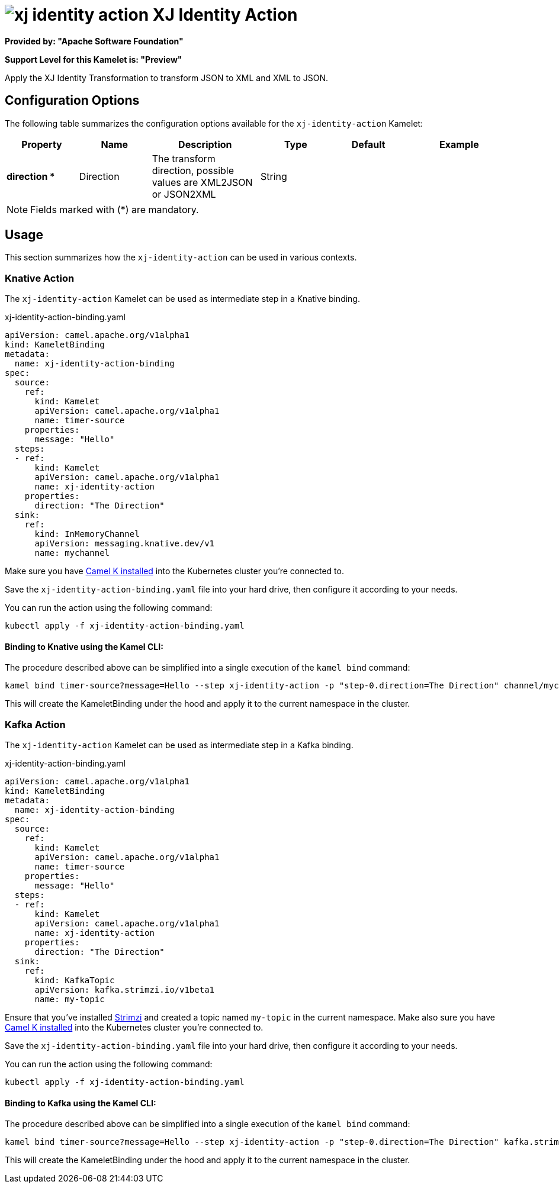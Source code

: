 // THIS FILE IS AUTOMATICALLY GENERATED: DO NOT EDIT
= image:kamelets/xj-identity-action.svg[] XJ Identity Action

*Provided by: "Apache Software Foundation"*

*Support Level for this Kamelet is: "Preview"*

Apply the XJ Identity Transformation to transform JSON to XML and XML to JSON. 

== Configuration Options

The following table summarizes the configuration options available for the `xj-identity-action` Kamelet:
[width="100%",cols="2,^2,3,^2,^2,^3",options="header"]
|===
| Property| Name| Description| Type| Default| Example
| *direction {empty}* *| Direction| The transform direction, possible values are XML2JSON or JSON2XML| String| | 
|===

NOTE: Fields marked with ({empty}*) are mandatory.

== Usage

This section summarizes how the `xj-identity-action` can be used in various contexts.

=== Knative Action

The `xj-identity-action` Kamelet can be used as intermediate step in a Knative binding.

.xj-identity-action-binding.yaml
[source,yaml]
----
apiVersion: camel.apache.org/v1alpha1
kind: KameletBinding
metadata:
  name: xj-identity-action-binding
spec:
  source:
    ref:
      kind: Kamelet
      apiVersion: camel.apache.org/v1alpha1
      name: timer-source
    properties:
      message: "Hello"
  steps:
  - ref:
      kind: Kamelet
      apiVersion: camel.apache.org/v1alpha1
      name: xj-identity-action
    properties:
      direction: "The Direction"
  sink:
    ref:
      kind: InMemoryChannel
      apiVersion: messaging.knative.dev/v1
      name: mychannel

----
Make sure you have xref:latest@camel-k::installation/installation.adoc[Camel K installed] into the Kubernetes cluster you're connected to.

Save the `xj-identity-action-binding.yaml` file into your hard drive, then configure it according to your needs.

You can run the action using the following command:

[source,shell]
----
kubectl apply -f xj-identity-action-binding.yaml
----

==== *Binding to Knative using the Kamel CLI:*

The procedure described above can be simplified into a single execution of the `kamel bind` command:

[source,shell]
----
kamel bind timer-source?message=Hello --step xj-identity-action -p "step-0.direction=The Direction" channel/mychannel
----

This will create the KameletBinding under the hood and apply it to the current namespace in the cluster.

=== Kafka Action

The `xj-identity-action` Kamelet can be used as intermediate step in a Kafka binding.

.xj-identity-action-binding.yaml
[source,yaml]
----
apiVersion: camel.apache.org/v1alpha1
kind: KameletBinding
metadata:
  name: xj-identity-action-binding
spec:
  source:
    ref:
      kind: Kamelet
      apiVersion: camel.apache.org/v1alpha1
      name: timer-source
    properties:
      message: "Hello"
  steps:
  - ref:
      kind: Kamelet
      apiVersion: camel.apache.org/v1alpha1
      name: xj-identity-action
    properties:
      direction: "The Direction"
  sink:
    ref:
      kind: KafkaTopic
      apiVersion: kafka.strimzi.io/v1beta1
      name: my-topic

----

Ensure that you've installed https://strimzi.io/[Strimzi] and created a topic named `my-topic` in the current namespace.
Make also sure you have xref:latest@camel-k::installation/installation.adoc[Camel K installed] into the Kubernetes cluster you're connected to.

Save the `xj-identity-action-binding.yaml` file into your hard drive, then configure it according to your needs.

You can run the action using the following command:

[source,shell]
----
kubectl apply -f xj-identity-action-binding.yaml
----

==== *Binding to Kafka using the Kamel CLI:*

The procedure described above can be simplified into a single execution of the `kamel bind` command:

[source,shell]
----
kamel bind timer-source?message=Hello --step xj-identity-action -p "step-0.direction=The Direction" kafka.strimzi.io/v1beta1:KafkaTopic:my-topic
----

This will create the KameletBinding under the hood and apply it to the current namespace in the cluster.

// THIS FILE IS AUTOMATICALLY GENERATED: DO NOT EDIT
